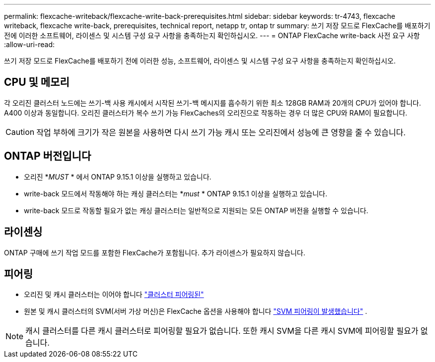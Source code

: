 ---
permalink: flexcache-writeback/flexcache-write-back-prerequisites.html 
sidebar: sidebar 
keywords: tr-4743, flexcache writeback, flexcache write-back, prerequisites, technical report, netapp tr, ontap tr 
summary: 쓰기 저장 모드로 FlexCache를 배포하기 전에 이러한 소프트웨어, 라이센스 및 시스템 구성 요구 사항을 충족하는지 확인하십시오. 
---
= ONTAP FlexCache write-back 사전 요구 사항
:allow-uri-read: 


[role="lead"]
쓰기 저장 모드로 FlexCache를 배포하기 전에 이러한 성능, 소프트웨어, 라이센스 및 시스템 구성 요구 사항을 충족하는지 확인하십시오.



== CPU 및 메모리

각 오리진 클러스터 노드에는 쓰기-백 사용 캐시에서 시작된 쓰기-백 메시지를 흡수하기 위한 최소 128GB RAM과 20개의 CPU가 있어야 합니다. A400 이상과 동일합니다. 오리진 클러스터가 복수 쓰기 가능 FlexCaches의 오리진으로 작동하는 경우 더 많은 CPU와 RAM이 필요합니다.


CAUTION: 작업 부하에 크기가 작은 원본을 사용하면 다시 쓰기 가능 캐시 또는 오리진에서 성능에 큰 영향을 줄 수 있습니다.



== ONTAP 버전입니다

* 오리진 *_MUST_ * 에서 ONTAP 9.15.1 이상을 실행하고 있습니다.
* write-back 모드에서 작동해야 하는 캐싱 클러스터는 *_must_ * ONTAP 9.15.1 이상을 실행하고 있습니다.
* write-back 모드로 작동할 필요가 없는 캐싱 클러스터는 일반적으로 지원되는 모든 ONTAP 버전을 실행할 수 있습니다.




== 라이센싱

ONTAP 구매에 쓰기 작업 모드를 포함한 FlexCache가 포함됩니다. 추가 라이센스가 필요하지 않습니다.



== 피어링

* 오리진 및 캐시 클러스터는 이어야 합니다 link:../flexcache-writeback/flexcache-writeback-enable-task.html["클러스터 피어링된"]
* 원본 및 캐시 클러스터의 SVM(서버 가상 머신)은 FlexCache 옵션을 사용해야 합니다 link:../flexcache-writeback/flexcache-writeback-enable-task.html["SVM 피어링이 발생했습니다"] .



NOTE: 캐시 클러스터를 다른 캐시 클러스터로 피어링할 필요가 없습니다. 또한 캐시 SVM을 다른 캐시 SVM에 피어링할 필요가 없습니다.
